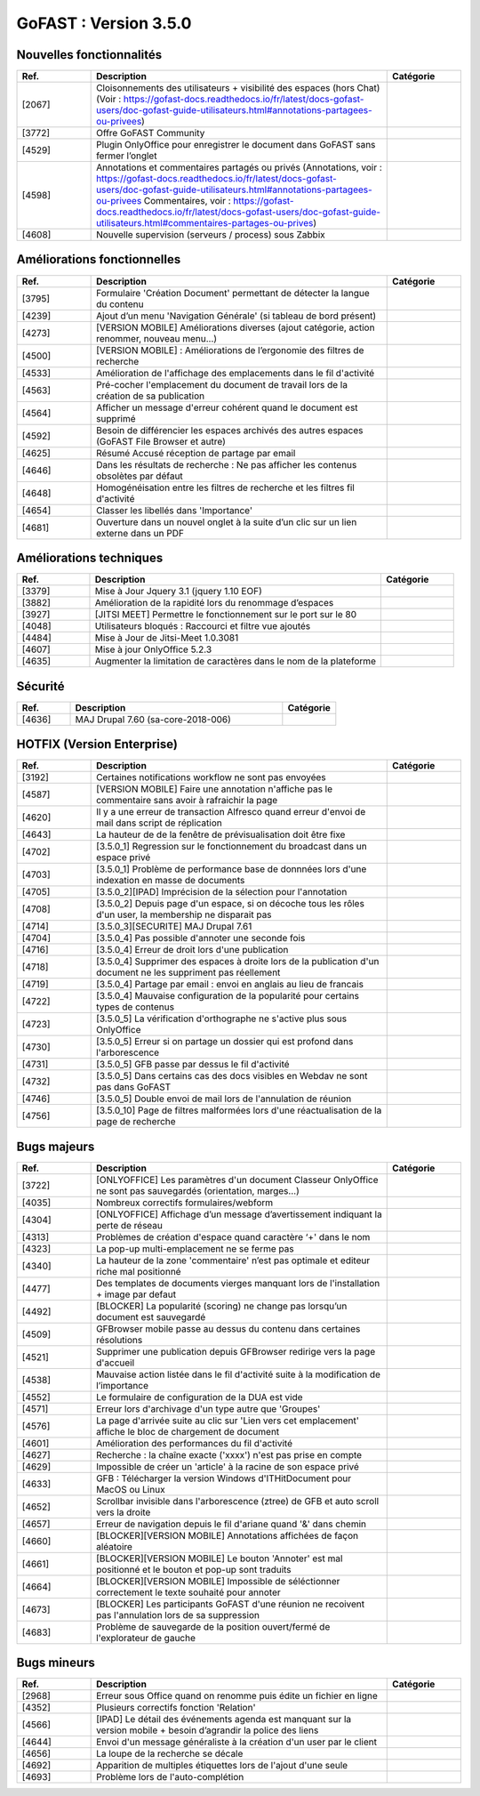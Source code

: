 ********************************************
GoFAST :  Version 3.5.0
********************************************


Nouvelles fonctionnalités
**********************
.. csv-table::  
   :header: "Ref.", "Description", "Catégorie"
   :widths: 10, 40, 10
   
   "[2067]", "Cloisonnements des utilisateurs + visibilité des espaces (hors Chat)
   (Voir : https://gofast-docs.readthedocs.io/fr/latest/docs-gofast-users/doc-gofast-guide-utilisateurs.html#annotations-partagees-ou-privees)"
   "[3772]", "Offre GoFAST Community"
   "[4529]", "Plugin OnlyOffice pour enregistrer le document dans GoFAST sans fermer l’onglet"
   "[4598]", "Annotations et commentaires partagés ou privés
   (Annotations, voir : https://gofast-docs.readthedocs.io/fr/latest/docs-gofast-users/doc-gofast-guide-utilisateurs.html#annotations-partagees-ou-privees
   Commentaires, voir : https://gofast-docs.readthedocs.io/fr/latest/docs-gofast-users/doc-gofast-guide-utilisateurs.html#commentaires-partages-ou-prives)"
   "[4608]", "Nouvelle supervision (serveurs / process) sous Zabbix"
   
   
   
Améliorations fonctionnelles
**********************
.. csv-table::  
   :header: "Ref.", "Description", "Catégorie"
   :widths: 10, 40, 10
   
   "[3795]", "Formulaire 'Création Document' permettant de détecter la langue du contenu" 
   "[4239]", "Ajout d’un menu 'Navigation Générale' (si tableau de bord présent)"
   "[4273]", "[VERSION MOBILE] Améliorations diverses (ajout catégorie, action renommer, nouveau menu...)"
   "[4500]", "[VERSION MOBILE] : Améliorations de l’ergonomie des filtres de recherche"
   "[4533]", "Amélioration de l'affichage des emplacements dans le fil d'activité"
   "[4563]", "Pré-cocher l'emplacement du document de travail lors de la création de sa publication"
   "[4564]", "Afficher un message d'erreur cohérent quand le document est supprimé"
   "[4592]", "Besoin de différencier les espaces archivés des autres espaces (GoFAST File Browser et autre)"
   "[4625]", "Résumé Accusé réception de partage par email"
   "[4646]", "Dans les résultats de recherche : Ne pas afficher les contenus obsolètes par défaut"
   "[4648]", "Homogénéisation entre les filtres de recherche et les filtres fil d'activité"
   "[4654]", "Classer les libellés dans 'Importance'"
   "[4681]", "Ouverture dans un nouvel onglet à la suite d’un clic sur un lien externe dans un PDF"
   
   
   
Améliorations techniques
**********************
.. csv-table::  
   :header: "Ref.", "Description", "Catégorie"
   :widths: 10, 40, 10
 
   "[3379]", "Mise à Jour Jquery 3.1 (jquery 1.10 EOF)"
   "[3882]", "Amélioration de la rapidité lors du renommage d’espaces"
   "[3927]", "[JITSI MEET] Permettre le fonctionnement sur le port sur le 80"
   "[4048]", "Utilisateurs bloqués : Raccourci et filtre vue ajoutés"
   "[4484]", "Mise à Jour de Jitsi-Meet 1.0.3081"
   "[4607]", "Mise à jour OnlyOffice 5.2.3"
   "[4635]", "Augmenter la limitation de caractères dans le nom de la plateforme"


   
Sécurité
**********************
.. csv-table::  
   :header: "Ref.", "Description", "Catégorie"
   :widths: 10, 40, 10
   
   "[4636]", "MAJ Drupal 7.60 (sa-core-2018-006)"
   


HOTFIX (Version Enterprise)
**********************
.. csv-table::  
   :header: "Ref.", "Description", "Catégorie"
   :widths: 10, 40, 10
   
   "[3192]", "Certaines notifications workflow ne sont pas envoyées"
   "[4587]", "[VERSION MOBILE] Faire une annotation n'affiche pas le commentaire sans avoir à rafraichir la page"
   "[4620]", "Il y a une erreur de transaction Alfresco quand erreur d'envoi de mail dans script de réplication"
   "[4643]", "La hauteur de de la fenêtre de prévisualisation doit être fixe"
   "[4702]", "[3.5.0_1] Regression sur le fonctionnement du broadcast dans un espace privé"
   "[4703]", "[3.5.0_1] Problème de performance base de donnnées lors d'une indexation en masse de documents"
   "[4705]", "[3.5.0_2][IPAD] Imprécision de la sélection pour l'annotation"
   "[4708]", "[3.5.0_2] Depuis page d'un espace, si on décoche tous les rôles d'un user, la membership ne disparait pas"
   "[4714]", "[3.5.0_3][SECURITE] MAJ Drupal 7.61"
   "[4704]", "[3.5.0_4] Pas possible d'annoter une seconde fois"
   "[4716]", "[3.5.0_4] Erreur de droit lors d'une publication"
   "[4718]", "[3.5.0_4] Supprimer des espaces à droite lors de la publication d'un document ne les suppriment pas réellement"
   "[4719]", "[3.5.0_4] Partage par email : envoi en anglais au lieu de francais"
   "[4722]", "[3.5.0_4] Mauvaise configuration de la popularité pour certains types de contenus"
   "[4723]", "[3.5.0_5] La vérification d'orthographe ne s'active plus sous OnlyOffice"
   "[4730]", "[3.5.0_5] Erreur si on partage un dossier qui est profond dans l'arborescence"
   "[4731]", "[3.5.0_5] GFB passe par dessus le fil d'activité"
   "[4732]", "[3.5.0_5] Dans certains cas des docs visibles en Webdav ne sont pas dans GoFAST"
   "[4746]", "[3.5.0_5] Double envoi de mail lors de l'annulation de réunion"
   "[4756]", "[3.5.0_10] Page de filtres malformées lors d'une réactualisation de la page de recherche"


Bugs majeurs
**********************
.. csv-table::  
   :header: "Ref.", "Description", "Catégorie"
   :widths: 10, 40, 10
   
   "[3722]", "[ONLYOFFICE] Les paramètres d'un document Classeur OnlyOffice ne sont pas sauvegardés (orientation, marges...)"
   "[4035]", "Nombreux correctifs formulaires/webform"
   "[4304]", "[ONLYOFFICE] Affichage d’un message d’avertissement indiquant la perte de réseau"
   "[4313]", "Problèmes de création d'espace quand caractère ‘+' dans le nom"
   "[4323]", "La pop-up multi-emplacement ne se ferme pas"
   "[4340]", "La hauteur de la zone 'commentaire' n’est pas optimale et editeur riche mal positionné"
   "[4477]", "Des templates de documents vierges manquant lors de l'installation + image par defaut"
   "[4492]", "[BLOCKER] La popularité (scoring) ne change pas lorsqu’un document est sauvegardé"
   "[4509]", "GFBrowser mobile passe au dessus du contenu dans certaines résolutions"
   "[4521]", "Supprimer une publication depuis GFBrowser redirige vers la page d'accueil"
   "[4538]", "Mauvaise action listée dans le fil d'activité suite à la modification de l’importance"
   "[4552]", "Le formulaire de configuration de la DUA est vide"
   "[4571]", "Erreur lors d'archivage d'un type autre que 'Groupes'"
   "[4576]", "La page d'arrivée suite au clic sur 'Lien vers cet emplacement' affiche le bloc de chargement de document"
   "[4601]", "Amélioration des performances du fil d'activité"
   "[4627]", "Recherche : la chaîne exacte ('xxxx')  n'est pas prise en compte"
   "[4629]", "Impossible de créer un 'article' à la racine de son espace privé"
   "[4633]", "GFB : Télécharger la version Windows d'ITHitDocument pour MacOS ou Linux"
   "[4652]", "Scrollbar invisible dans l'arborescence (ztree) de GFB et auto scroll vers la droite"
   "[4657]", "Erreur de navigation depuis le fil d'ariane quand '&' dans chemin"
   "[4660]", "[BLOCKER][VERSION MOBILE] Annotations affichées de façon aléatoire"
   "[4661]", "[BLOCKER][VERSION MOBILE] Le bouton 'Annoter' est mal positionné et le bouton et pop-up sont traduits"
   "[4664]", "[BLOCKER][VERSION MOBILE] Impossible de séléctionner correctement le texte souhaité pour annoter"
   "[4673]", "[BLOCKER] Les participants GoFAST d'une réunion ne recoivent pas l'annulation lors de sa suppression"
   "[4683]", "Problème de sauvegarde de la position ouvert/fermé de l'explorateur de gauche"
 


Bugs mineurs
**********************
.. csv-table::  
   :header: "Ref.", "Description", "Catégorie"
   :widths: 10, 40, 10
   
   "[2968]", "Erreur sous Office quand on renomme puis édite un fichier en ligne"
   "[4352]", "Plusieurs correctifs fonction 'Relation'"
   "[4566]", "[IPAD] Le détail des événements agenda est manquant sur la version mobile + besoin d’agrandir la police des liens"
   "[4644]", "Envoi d'un message généraliste à la création d'un user par le client"
   "[4656]", "La loupe de la recherche se décale"
   "[4692]", "Apparition de multiples étiquettes lors de l'ajout d'une seule"
   "[4693]", "Problème lors de l'auto-complétion"
